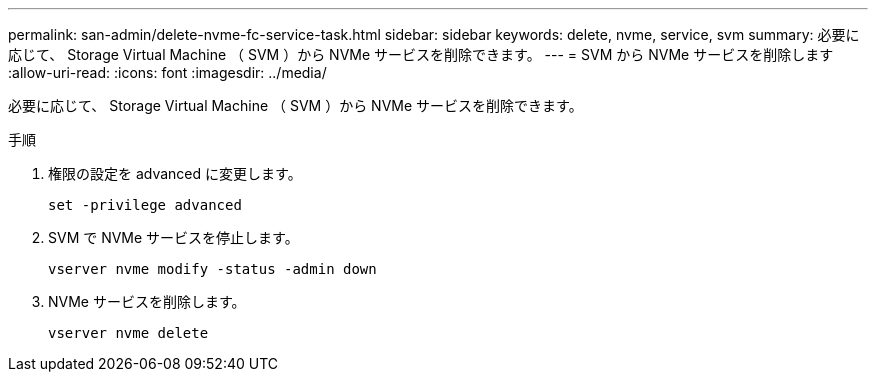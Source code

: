 ---
permalink: san-admin/delete-nvme-fc-service-task.html 
sidebar: sidebar 
keywords: delete, nvme, service, svm 
summary: 必要に応じて、 Storage Virtual Machine （ SVM ）から NVMe サービスを削除できます。 
---
= SVM から NVMe サービスを削除します
:allow-uri-read: 
:icons: font
:imagesdir: ../media/


[role="lead"]
必要に応じて、 Storage Virtual Machine （ SVM ）から NVMe サービスを削除できます。

.手順
. 権限の設定を advanced に変更します。
+
`set -privilege advanced`

. SVM で NVMe サービスを停止します。
+
`vserver nvme modify -status -admin down`

. NVMe サービスを削除します。
+
`vserver nvme delete`



